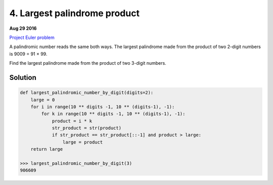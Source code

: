 =============================
4. Largest palindrome product
=============================

**Aug 29 2016**

`Project Euler problem <https://projecteuler.net/problem=4>`__

A palindromic number reads the same both ways. The largest palindrome made from the product of two 2-digit numbers is 9009 = 91 × 99.

Find the largest palindrome made from the product of two 3-digit numbers.


--------
Solution
--------

.. code-block:: python

    def largest_palindromic_number_by_digit(digits=2):
        large = 0
        for i in range(10 ** digits -1, 10 ** (digits-1), -1):
            for k in range(10 ** digits -1, 10 ** (digits-1), -1):
                product = i * k
                str_product = str(product)
                if str_product == str_product[::-1] and product > large:
                    large = product
        return large

    >>> largest_palindromic_number_by_digit(3)
    906609
            
